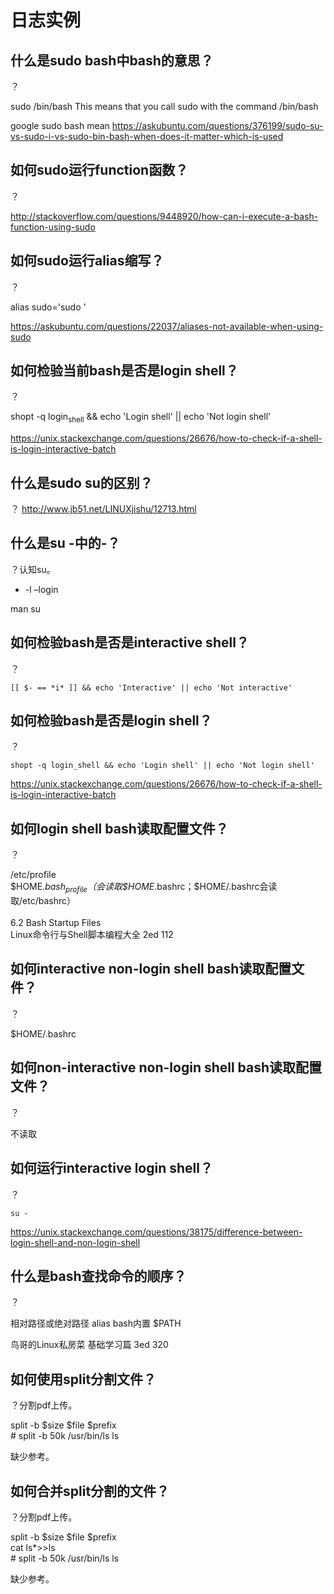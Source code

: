 * 日志实例
** 什么是sudo bash中bash的意思？
？

sudo /bin/bash This means that you call sudo with the command /bin/bash

google sudo bash mean
https://askubuntu.com/questions/376199/sudo-su-vs-sudo-i-vs-sudo-bin-bash-when-does-it-matter-which-is-used

** 如何sudo运行function函数？
？

http://stackoverflow.com/questions/9448920/how-can-i-execute-a-bash-function-using-sudo
** 如何sudo运行alias缩写？
？

#+BEGIN_VERSE
alias sudo='sudo '
#+END_VERSE
https://askubuntu.com/questions/22037/aliases-not-available-when-using-sudo
** 如何检验当前bash是否是login shell？
？

#+BEGIN_VERSE
shopt -q login_shell && echo 'Login shell' || echo 'Not login shell'
#+END_VERSE
https://unix.stackexchange.com/questions/26676/how-to-check-if-a-shell-is-login-interactive-batch

** 什么是sudo su的区别？
？
http://www.jb51.net/LINUXjishu/12713.html
** 什么是su -中的-？
？认知su。
- -l --login

man su
** 如何检验bash是否是interactive shell？
？

#+BEGIN_SRC  
[[ $- == *i* ]] && echo 'Interactive' || echo 'Not interactive'
#+END_SRC
** 如何检验bash是否是login shell？
？

#+BEGIN_SRC  
shopt -q login_shell && echo 'Login shell' || echo 'Not login shell'
#+END_SRC
https://unix.stackexchange.com/questions/26676/how-to-check-if-a-shell-is-login-interactive-batch
** 如何login shell bash读取配置文件？
？

#+BEGIN_VERSE
/etc/profile
$HOME/.bash_profile（会读取$HOME/.bashrc；$HOME/.bashrc会读取/etc/bashrc）

6.2 Bash Startup Files
Linux命令行与Shell脚本编程大全 2ed 112
#+END_VERSE

** 如何interactive non-login shell bash读取配置文件？
？

$HOME/.bashrc
** 如何non-interactive non-login shell bash读取配置文件？
？

不读取
** 如何运行interactive login shell？
？

#+BEGIN_SRC  
su -
#+END_SRC
https://unix.stackexchange.com/questions/38175/difference-between-login-shell-and-non-login-shell

** 什么是bash查找命令的顺序？
？

相对路径或绝对路径
alias
bash内置
$PATH

鸟哥的Linux私房菜 基础学习篇 3ed 320
** 如何使用split分割文件？
？分割pdf上传。

#+BEGIN_VERSE
split -b $size $file $prefix
# split -b 50k /usr/bin/ls ls
#+END_VERSE

缺少参考。

** 如何合并split分割的文件？
？分割pdf上传。

#+BEGIN_VERSE
split -b $size $file $prefix
cat ls*>>ls
# split -b 50k /usr/bin/ls ls
#+END_VERSE

缺少参考。
